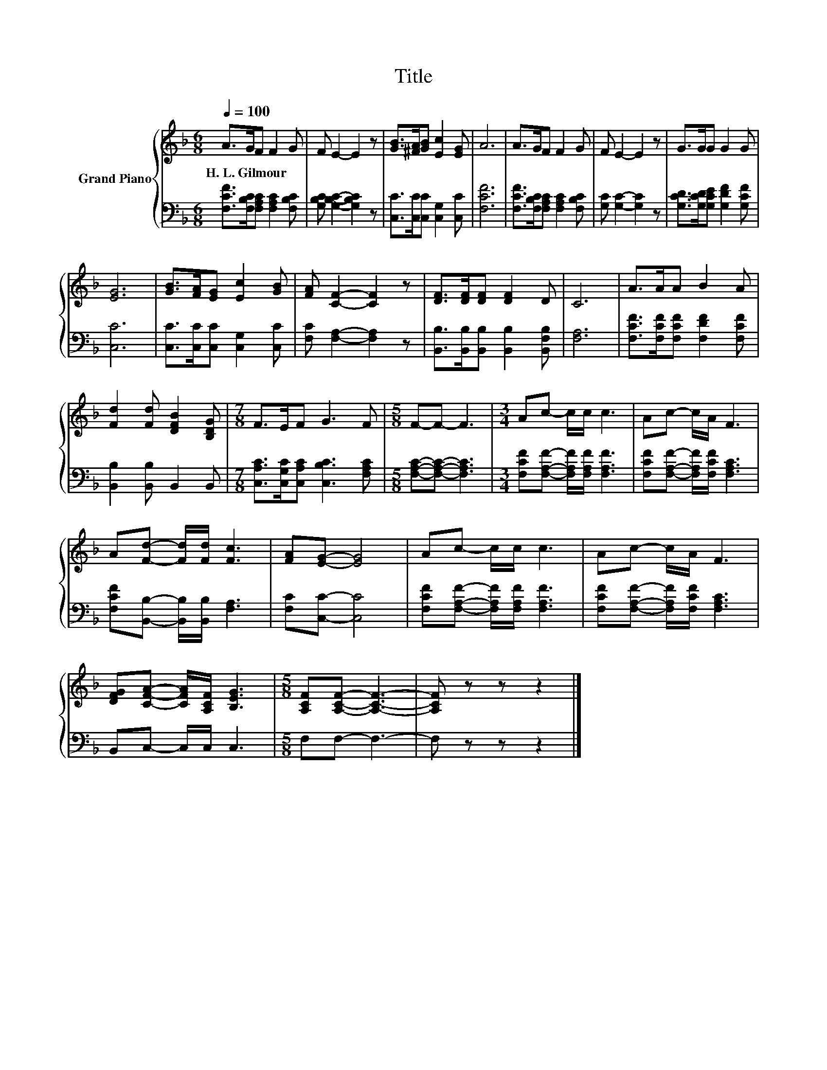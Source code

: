 X:1
T:Title
%%score { 1 | 2 }
L:1/8
Q:1/4=100
M:6/8
K:F
V:1 treble nm="Grand Piano"
V:2 bass 
V:1
 A>GF F2 G | F E2- E2 z | [GB]>[^FA][GB] [Ec]2 [EG] | A6 | A>GF F2 G | F E2- E2 z | G>GG G2 G | %7
w: H.~L.~Gilmour * * * *|||||||
 [EG]6 | [GB]>[FA][EG] [Ec]2 [GB] | [FA] [CF]2- [CF]2 z | [DF]>[DF][DF] [DF]2 D | C6 | A>AA B2 A | %13
w: ||||||
 [Fd]2 [Fd] [DFB]2 [B,DG] |[M:7/8] F>EF G3 F |[M:5/8] F-F- F3 |[M:3/4] Ac- c/c/ c3 | Ac- c/A/ F3 | %18
w: |||||
 A[Fd]- [Fd]/[Fd]/ [Fc]3 | [FA][EG]- [EG]4 | Ac- c/c/ c3 | Ac- c/A/ F3 | %22
w: ||||
 [DFG][CFA]- [CFA]/[A,CF]/ [B,EG]3 |[M:5/8] [A,CF][A,CF]- [A,CF]3- | [A,CF] z z z2 |] %25
w: |||
V:2
 [F,CF]>[F,B,C][F,A,C] [F,A,C]2 [F,B,C] | [G,B,C] [G,B,C]2- [G,B,C]2 z | %2
 [C,C]>[C,C][C,C] [C,G,]2 [C,C] | [F,CF]6 | [F,CF]>[F,B,C][F,A,C] [F,A,C]2 [F,B,C] | %5
 [G,C] [G,C]2- [G,C]2 z | [G,CD]>[G,CD][G,CE] [G,DF]2 [G,CF] | [C,C]6 | %8
 [C,C]>[C,C][C,C] [C,G,]2 [C,C] | [F,C] [F,A,]2- [F,A,]2 z | %10
 [B,,B,]>[B,,B,][B,,B,] [B,,B,]2 [B,,F,B,] | [F,A,]6 | [F,CF]>[F,CF][F,CF] [F,DF]2 [F,CF] | %13
 [B,,B,]2 [B,,B,] B,,2 B,, |[M:7/8] [C,A,C]>[C,G,C][C,A,C] [C,B,C]3 [F,A,C] | %15
[M:5/8] [F,A,C]-[F,A,C]- [F,A,C]3 |[M:3/4] [F,CF][F,A,F]- [F,A,F]/[F,A,F]/ [F,A,F]3 | %17
 [F,CF][F,A,F]- [F,A,F]/[F,CF]/ [F,A,C]3 | [F,CF][B,,B,]- [B,,B,]/[B,,B,]/ [F,A,]3 | %19
 [F,C][C,C]- [C,C]4 | [F,CF][F,A,F]- [F,A,F]/[F,A,F]/ [F,A,F]3 | %21
 [F,CF][F,A,F]- [F,A,F]/[F,CF]/ [F,A,C]3 | B,,C,- C,/C,/ C,3 |[M:5/8] F,F,- F,3- | F, z z z2 |] %25

